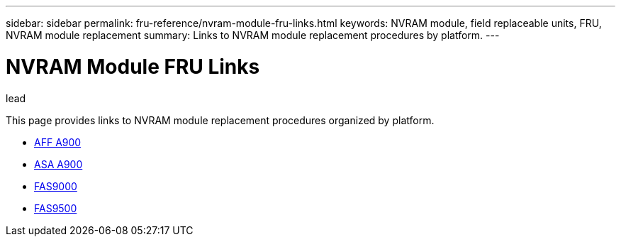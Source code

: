 ---
sidebar: sidebar
permalink: fru-reference/nvram-module-fru-links.html
keywords: NVRAM module, field replaceable units, FRU, NVRAM module replacement
summary: Links to NVRAM module replacement procedures by platform.
---

= NVRAM Module FRU Links

.lead
This page provides links to NVRAM module replacement procedures organized by platform.

* link:..a900/nvram-module-or-nvram-dimm-replacement.html[AFF A900^]
* link:..asa900/nvram-or-nvram-dimm-replace.html[ASA A900^]
* link:..fas9000/nvram-module-or-nvram-dimm-replacement.html[FAS9000^]
* link:..fas9500/nvram-or-nvram-dimm-replace.html[FAS9500^]